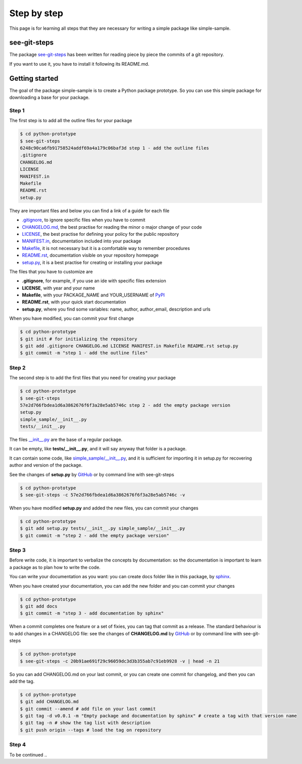 Step by step
============================

This page is for learning all steps that they are necessary for writing a simple package like simple-sample.

see-git-steps
#############

The package `see-git-steps <https://github.com/bilardi/see-git-steps>`_ has been written for reading piece by piece the commits of a git repository.

If you want to use it, you have to install it following its README.md.

Getting started
###############

The goal of the package simple-sample is to create a Python package prototype. 
So you can use this simple package for downloading a base for your package.

Step 1
******

The first step is to add all the outline files for your package

.. code-block:: bash

    $ cd python-prototype
    $ see-git-steps
    6248c90ca6fb91758524addf69a4a179c06baf3d step 1 - add the outline files
    .gitignore
    CHANGELOG.md
    LICENSE
    MANIFEST.in
    Makefile
    README.rst
    setup.py

They are important files and below you can find a link of a guide for each file

* `.gitignore <https://git-scm.com/docs/gitignore>`_, to ignore specific files when you have to commit
* `CHANGELOG.md <https://keepachangelog.com/en/1.0.0/>`_, the  best practise for reading the minor o major change of your code
* `LICENSE <https://help.github.com/en/github/building-a-strong-community/adding-a-license-to-a-repository>`_, the best practise for defining your policy for the public repository
* `MANIFEST.in <https://packaging.python.org/guides/using-manifest-in/>`_, documentation included into your package
* `Makefile <https://www.gnu.org/software/make/manual/make.html>`_, it is not necessary but it is a comfortable way to remember procedures
* `README.rst <https://en.wikipedia.org/wiki/ReStructuredText>`_, documentation visible on your repository homepage
* `setup.py <https://docs.python.org/3/distutils/setupscript.html>`_, it is a best practise for creating or installing your package

The files that you have to customize are

* **.gitignore**, for example, if you use an ide with specific files extension
* **LICENSE**, with year and your name
* **Makefile**, with your PACKAGE_NAME and YOUR_USERNAME of `PyPI <https://pypi.org/>`_
* **README.rst**, with your quick start documentation
* **setup.py**, where you find some variables: name, author, author_email, description and urls

When you have modified, you can commit your first change

.. code-block:: bash

    $ cd python-prototype
    $ git init # for initializing the repository
    $ git add .gitignore CHANGELOG.md LICENSE MANIFEST.in Makefile README.rst setup.py
    $ git commit -m "step 1 - add the outline files"

Step 2
******

The second step is to add the first files that you need for creating your package

.. code-block:: bash

    $ cd python-prototype
    $ see-git-steps
    57e2d766fbdea1d6a3862676f6f3a28e5ab5746c step 2 - add the empty package version
    setup.py
    simple_sample/__init__.py
    tests/__init__.py

The files `__init__.py <https://docs.python.org/3/reference/import.html#regular-packages>`_ are the base of a regular package.

It can be empty, like **tests/__init__.py**, and it will say anyway that folder is a package.

It can contain some code, like `simple_sample/__init__.py <https://github.com/bilardi/python-prototype/simple_sample/__init__.py>`_, and it is sufficient for importing it in setup.py for recovering author and version of the package.

See the changes of **setup.py** by `GitHub <https://github.com/bilardi/python-prototype/commit/57e2d766fbdea1d6a3862676f6f3a28e5ab5746c>`_ or by command line with see-git-steps

.. code-block:: bash

    $ cd python-prototype
    $ see-git-steps -c 57e2d766fbdea1d6a3862676f6f3a28e5ab5746c -v

When you have modified **setup.py** and added the new files, you can commit your changes

.. code-block:: bash

    $ cd python-prototype
    $ git add setup.py tests/__init__.py simple_sample/__init__.py
    $ git commit -m "step 2 - add the empty package version"

Step 3
******

Before write code, it is important to verbalize the concepts by documentation:
so the documentation is important to learn a package as to plan how to write the code.

You can write your documentation as you want: you can create docs folder like in this package, by `sphinx <https://simple-sample.readthedocs.io/en/latest/howtomake.html#documentation>`_.

When you have created your documentation, you can add the new folder and you can commit your changes

.. code-block:: bash

    $ cd python-prototype
    $ git add docs
    $ git commit -m "step 3 - add documentation by sphinx"

When a commit completes one feature or a set of fixies, you can tag that commit as a release.
The standard behaviour is to add changes in a CHANGELOG file: see the changes of **CHANGELOG.md** by `GitHub <https://github.com/bilardi/python-prototype/commit/20b91ae691f29c96059dc3d3b355ab7c91eb9928>`_ or by command line with see-git-steps

.. code-block:: bash

    $ cd python-prototype
    $ see-git-steps -c 20b91ae691f29c96059dc3d3b355ab7c91eb9928 -v | head -n 21

So you can add CHANGELOG.md on your last commit, or you can create one commit for changelog, and then you can add the tag.

.. code-block:: bash

    $ cd python-prototype
    $ git add CHANGELOG.md
    $ git commit --amend # add file on your last commit
    $ git tag -d v0.0.1 -m "Empty package and documentation by sphinx" # create a tag with that version name
    $ git tag -n # show the tag list with description
    $ git push origin --tags # load the tag on repository

Step 4
******

To be continued ..